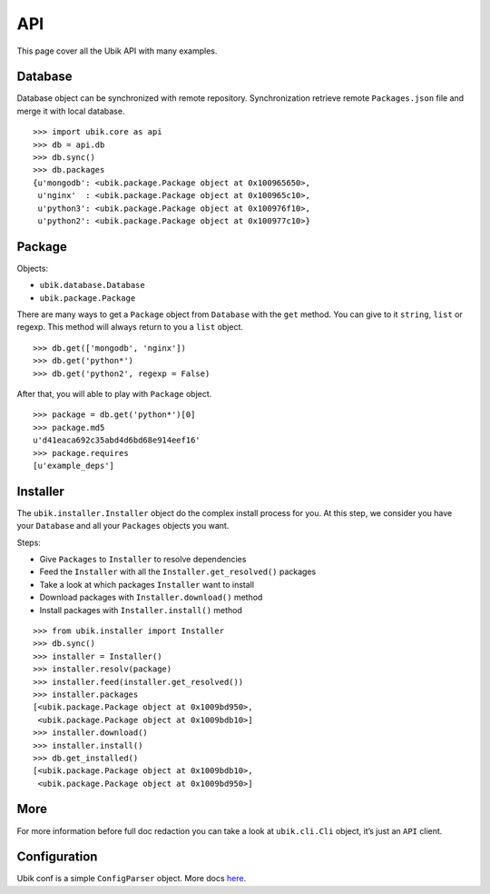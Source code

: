 .. _api:

API
===

This page cover all the Ubik API with many examples.

Database
--------

Database object can be synchronized with remote repository.
Synchronization retrieve remote ``Packages.json`` file and merge it with local database.

::

    >>> import ubik.core as api
    >>> db = api.db
    >>> db.sync()
    >>> db.packages
    {u'mongodb': <ubik.package.Package object at 0x100965650>,
     u'nginx'  : <ubik.package.Package object at 0x100965c10>,
     u'python3': <ubik.package.Package object at 0x100976f10>,
     u'python2': <ubik.package.Package object at 0x100977c10>}

Package
-------

Objects:

- ``ubik.database.Database``
- ``ubik.package.Package``

There are many ways to get a ``Package`` object from ``Database`` with the ``get`` method. You can give to it ``string``, ``list`` or regexp.
This method will always return to you a ``list`` object.

::

    >>> db.get(['mongodb', 'nginx'])
    >>> db.get('python*')
    >>> db.get('python2', regexp = False)

After that, you will able to play with ``Package`` object.

::

    >>> package = db.get('python*')[0]
    >>> package.md5
    u'd41eaca692c35abd4d6bd68e914eef16'
    >>> package.requires
    [u'example_deps']

Installer
---------

The ``ubik.installer.Installer`` object do the complex install process for you. At this step, we consider you have your ``Database`` and all your ``Packages`` objects you want.

Steps:

- Give ``Packages`` to ``Installer`` to resolve dependencies
- Feed the ``Installer`` with all the ``Installer.get_resolved()`` packages
- Take a look at which packages ``Installer`` want to install
- Download packages with ``Installer.download()`` method
- Install packages with ``Installer.install()`` method

::

    >>> from ubik.installer import Installer
    >>> db.sync()
    >>> installer = Installer()
    >>> installer.resolv(package)
    >>> installer.feed(installer.get_resolved())
    >>> installer.packages
    [<ubik.package.Package object at 0x1009bd950>,
     <ubik.package.Package object at 0x1009bdb10>]
    >>> installer.download()
    >>> installer.install()
    >>> db.get_installed()
    [<ubik.package.Package object at 0x1009bdb10>,
     <ubik.package.Package object at 0x1009bd950>]

More
----

For more information before full doc redaction you can take a look at
``ubik.cli.Cli`` object, it’s just an ``API`` client.

Configuration
-------------

Ubik conf is a simple ``ConfigParser`` object. More docs `here`_.

.. _here: http://docs.python.org/library/configparser.html